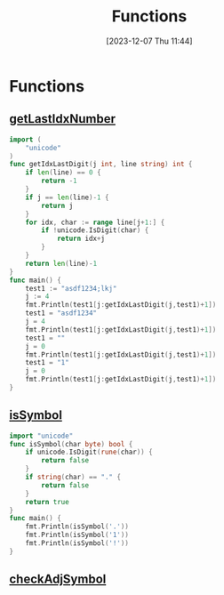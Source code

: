 :PROPERTIES:
:ID:       e7abdf9d-8917-42d5-86c2-7492d1ac8481
:END:
#+title: Functions
#+date: [2023-12-07 Thu 11:44]
#+startup: overview

* Functions
** [[id:fec94e6c-9c23-47f9-a480-758cc112b570][getLastIdxNumber]]
#+begin_src go :results output :imports "fmt"
import (
	"unicode"
)
func getIdxLastDigit(j int, line string) int {
	if len(line) == 0 {
		return -1
	}
	if j == len(line)-1 {
		return j
	}
	for idx, char := range line[j+1:] {
		if !unicode.IsDigit(char) {
			return idx+j
		}
	}
	return len(line)-1
}
func main() {
	test1 := "asdf1234;lkj"
	j := 4
	fmt.Println(test1[j:getIdxLastDigit(j,test1)+1])
	test1 = "asdf1234"
	j = 4
	fmt.Println(test1[j:getIdxLastDigit(j,test1)+1])
	test1 = ""
	j = 0
	fmt.Println(test1[j:getIdxLastDigit(j,test1)+1])
	test1 = "1"
	j = 0
	fmt.Println(test1[j:getIdxLastDigit(j,test1)+1])
}
#+end_src

#+RESULTS:
: 1234
: 1234
:
: 1
** [[id:2b018fab-538f-43bb-bdf2-168c2812a2c2][isSymbol]]
#+begin_src go :results output :imports "fmt"
import "unicode"
func isSymbol(char byte) bool {
	if unicode.IsDigit(rune(char)) {
		return false
	}
	if string(char) == "." {
		return false
	}
	return true
}
func main() {
	fmt.Println(isSymbol('.'))
	fmt.Println(isSymbol('1'))
	fmt.Println(isSymbol('!'))
}
#+end_src

#+RESULTS:
: false
: false
: true
** [[id:fd51be6f-fba9-4a74-89e5-84447cedb814][checkAdjSymbol]]
